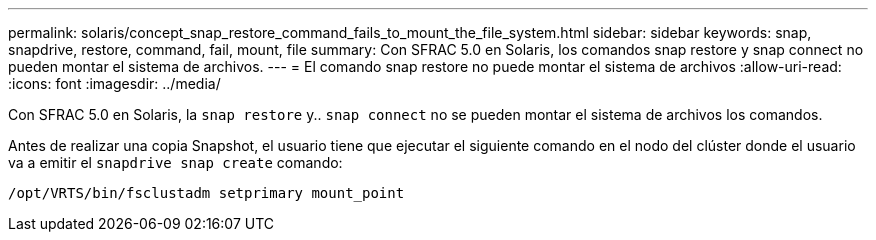 ---
permalink: solaris/concept_snap_restore_command_fails_to_mount_the_file_system.html 
sidebar: sidebar 
keywords: snap, snapdrive, restore, command, fail, mount, file 
summary: Con SFRAC 5.0 en Solaris, los comandos snap restore y snap connect no pueden montar el sistema de archivos. 
---
= El comando snap restore no puede montar el sistema de archivos
:allow-uri-read: 
:icons: font
:imagesdir: ../media/


[role="lead"]
Con SFRAC 5.0 en Solaris, la `snap restore` y.. `snap connect` no se pueden montar el sistema de archivos los comandos.

Antes de realizar una copia Snapshot, el usuario tiene que ejecutar el siguiente comando en el nodo del clúster donde el usuario va a emitir el `snapdrive snap create` comando:

`/opt/VRTS/bin/fsclustadm setprimary mount_point`
